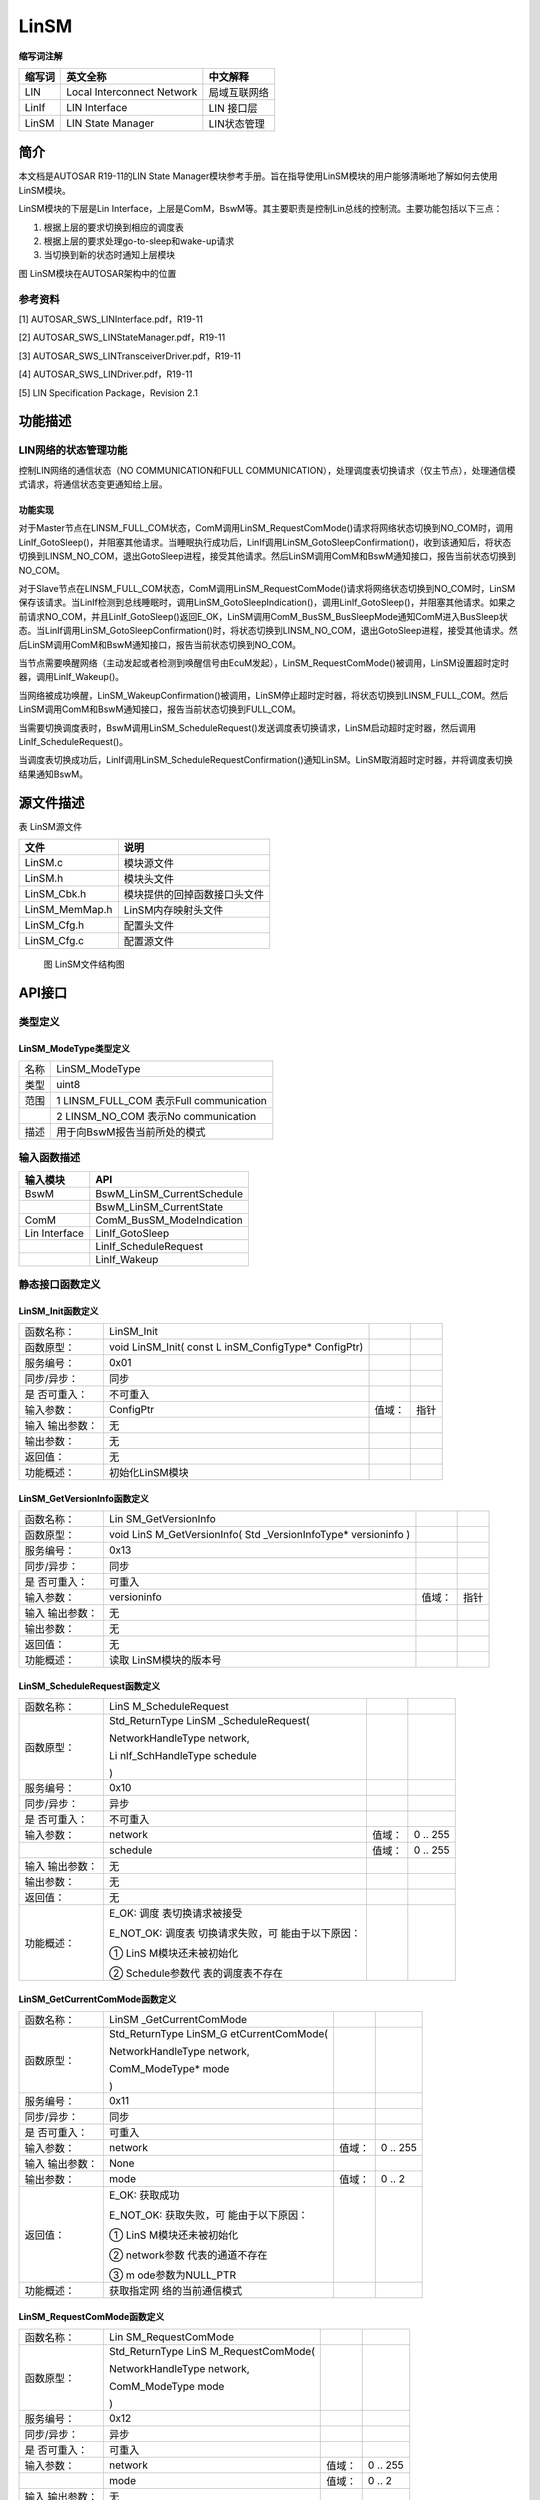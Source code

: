 ==============
LinSM
==============



**缩写词注解**

+------------+---------------------------+----------------------------+
| **缩写词** | **英文全称**              | **中文解释**               |
+------------+---------------------------+----------------------------+
| LIN        | Local Interconnect        | 局域互联网络               |
|            | Network                   |                            |
+------------+---------------------------+----------------------------+
| LinIf      | LIN Interface             | LIN 接口层                 |
+------------+---------------------------+----------------------------+
| LinSM      | LIN State Manager         | LIN状态管理                |
+------------+---------------------------+----------------------------+



简介
====

本文档是AUTOSAR R19-11的LIN State
Manager模块参考手册。旨在指导使用LinSM模块的用户能够清晰地了解如何去使用LinSM模块。

LinSM模块的下层是Lin
Interface，上层是ComM，BswM等。其主要职责是控制Lin总线的控制流。主要功能包括以下三点：

#. 根据上层的要求切换到相应的调度表

#. 根据上层的要求处理go-to-sleep和wake-up请求

#. 当切换到新的状态时通知上层模块

|image1|

图 LinSM模块在AUTOSAR架构中的位置

参考资料
--------

[1] AUTOSAR_SWS_LINInterface.pdf，R19-11

[2] AUTOSAR_SWS_LINStateManager.pdf，R19-11

[3] AUTOSAR_SWS_LINTransceiverDriver.pdf，R19-11

[4] AUTOSAR_SWS_LINDriver.pdf，R19-11

[5] LIN Specification Package，Revision 2.1

功能描述
========

LIN网络的状态管理功能
---------------------

控制LIN网络的通信状态（NO COMMUNICATION和FULL
COMMUNICATION），处理调度表切换请求（仅主节点），处理通信模式请求，将通信状态变更通知给上层。

功能实现
~~~~~~~~

对于Master节点在LINSM_FULL_COM状态，ComM调用LinSM_RequestComMode()请求将网络状态切换到NO_COM时，调用LinIf_GotoSleep()，并阻塞其他请求。当睡眠执行成功后，LinIf调用LinSM_GotoSleepConfirmation()，收到该通知后，将状态切换到LINSM_NO_COM，退出GotoSleep进程，接受其他请求。然后LinSM调用ComM和BswM通知接口，报告当前状态切换到NO_COM。

对于Slave节点在LINSM_FULL_COM状态，ComM调用LinSM_RequestComMode()请求将网络状态切换到NO_COM时，LinSM保存该请求。当LinIf检测到总线睡眠时，调用LinSM_GotoSleepIndication()，调用LinIf_GotoSleep()，并阻塞其他请求。如果之前请求NO_COM，并且LinIf_GotoSleep()返回E_OK，LinSM调用ComM_BusSM_BusSleepMode通知ComM进入BusSleep状态。当LinIf调用LinSM_GotoSleepConfirmation()时，将状态切换到LINSM_NO_COM，退出GotoSleep进程，接受其他请求。然后LinSM调用ComM和BswM通知接口，报告当前状态切换到NO_COM。

当节点需要唤醒网络（主动发起或者检测到唤醒信号由EcuM发起），LinSM_RequestComMode()被调用，LinSM设置超时定时器，调用LinIf_Wakeup()。

当网络被成功唤醒，LinSM_WakeupConfirmation()被调用，LinSM停止超时定时器，将状态切换到LINSM_FULL_COM。然后LinSM调用ComM和BswM通知接口，报告当前状态切换到FULL_COM。

当需要切换调度表时，BswM调用LinSM_ScheduleRequest()发送调度表切换请求，LinSM启动超时定时器，然后调用LinIf_ScheduleRequest()。

当调度表切换成功后，LinIf调用LinSM_ScheduleRequestConfirmation()通知LinSM。LinSM取消超时定时器，并将调度表切换结果通知BswM。

源文件描述
==========

表 LinSM源文件

+-----------------+----------------------------------------------------+
| **文件**        | **说明**                                           |
+-----------------+----------------------------------------------------+
| LinSM.c         | 模块源文件                                         |
+-----------------+----------------------------------------------------+
| LinSM.h         | 模块头文件                                         |
+-----------------+----------------------------------------------------+
| LinSM_Cbk.h     | 模块提供的回掉函数接口头文件                       |
+-----------------+----------------------------------------------------+
| LinSM_MemMap.h  | LinSM内存映射头文件                                |
+-----------------+----------------------------------------------------+
| LinSM_Cfg.h     | 配置头文件                                         |
+-----------------+----------------------------------------------------+
| LinSM_Cfg.c     | 配置源文件                                         |
+-----------------+----------------------------------------------------+

.. figure:: ../../_static/参考手册/LinSM/image2.png
   :width: 5.59598in
   :height: 5.30443in

   图 LinSM文件结构图

API接口
=======

类型定义
--------

LinSM_ModeType类型定义
~~~~~~~~~~~~~~~~~~~~~~

+-----------+----------------------------------------------------------+
| 名称      | LinSM_ModeType                                           |
+-----------+----------------------------------------------------------+
| 类型      | uint8                                                    |
+-----------+----------------------------------------------------------+
| 范围      | 1 LINSM_FULL_COM 表示Full communication                  |
+-----------+----------------------------------------------------------+
|           | 2 LINSM_NO_COM 表示No communication                      |
+-----------+----------------------------------------------------------+
| 描述      | 用于向BswM报告当前所处的模式                             |
+-----------+----------------------------------------------------------+

输入函数描述
------------

+----------------------------------+-----------------------------------+
| **输入模块**                     | **API**                           |
+----------------------------------+-----------------------------------+
| BswM                             | BswM_LinSM_CurrentSchedule        |
+----------------------------------+-----------------------------------+
|                                  | BswM_LinSM_CurrentState           |
+----------------------------------+-----------------------------------+
| ComM                             | ComM_BusSM_ModeIndication         |
+----------------------------------+-----------------------------------+
| Lin Interface                    | LinIf_GotoSleep                   |
+----------------------------------+-----------------------------------+
|                                  | LinIf_ScheduleRequest             |
+----------------------------------+-----------------------------------+
|                                  | LinIf_Wakeup                      |
+----------------------------------+-----------------------------------+

静态接口函数定义
----------------

LinSM_Init函数定义
~~~~~~~~~~~~~~~~~~

+-------------+-------------------+---------+-------------------------+
| 函数名称：  | LinSM_Init        |         |                         |
+-------------+-------------------+---------+-------------------------+
| 函数原型：  | void LinSM_Init(  |         |                         |
|             | const             |         |                         |
|             | L                 |         |                         |
|             | inSM_ConfigType\* |         |                         |
|             | ConfigPtr)        |         |                         |
+-------------+-------------------+---------+-------------------------+
| 服务编号：  | 0x01              |         |                         |
+-------------+-------------------+---------+-------------------------+
| 同步/异步： | 同步              |         |                         |
+-------------+-------------------+---------+-------------------------+
| 是          | 不可重入          |         |                         |
| 否可重入：  |                   |         |                         |
+-------------+-------------------+---------+-------------------------+
| 输入参数：  | ConfigPtr         | 值域：  | 指针                    |
+-------------+-------------------+---------+-------------------------+
| 输入        | 无                |         |                         |
| 输出参数：  |                   |         |                         |
+-------------+-------------------+---------+-------------------------+
| 输出参数：  | 无                |         |                         |
+-------------+-------------------+---------+-------------------------+
| 返回值：    | 无                |         |                         |
+-------------+-------------------+---------+-------------------------+
| 功能概述：  | 初始化LinSM模块   |         |                         |
+-------------+-------------------+---------+-------------------------+

LinSM_GetVersionInfo函数定义
~~~~~~~~~~~~~~~~~~~~~~~~~~~~

+-------------+-------------------+---------+-------------------------+
| 函数名称：  | Lin               |         |                         |
|             | SM_GetVersionInfo |         |                         |
+-------------+-------------------+---------+-------------------------+
| 函数原型：  | void              |         |                         |
|             | LinS              |         |                         |
|             | M_GetVersionInfo( |         |                         |
|             | Std               |         |                         |
|             | _VersionInfoType\*|         |                         |
|             | versioninfo )     |         |                         |
+-------------+-------------------+---------+-------------------------+
| 服务编号：  | 0x13              |         |                         |
+-------------+-------------------+---------+-------------------------+
| 同步/异步： | 同步              |         |                         |
+-------------+-------------------+---------+-------------------------+
| 是          | 可重入            |         |                         |
| 否可重入：  |                   |         |                         |
+-------------+-------------------+---------+-------------------------+
| 输入参数：  | versioninfo       | 值域：  | 指针                    |
+-------------+-------------------+---------+-------------------------+
| 输入        | 无                |         |                         |
| 输出参数：  |                   |         |                         |
+-------------+-------------------+---------+-------------------------+
| 输出参数：  | 无                |         |                         |
+-------------+-------------------+---------+-------------------------+
| 返回值：    | 无                |         |                         |
+-------------+-------------------+---------+-------------------------+
| 功能概述：  | 读取              |         |                         |
|             | LinSM模块的版本号 |         |                         |
+-------------+-------------------+---------+-------------------------+

LinSM_ScheduleRequest函数定义
~~~~~~~~~~~~~~~~~~~~~~~~~~~~~

+-------------+-------------------+---------+-------------------------+
| 函数名称：  | LinS              |         |                         |
|             | M_ScheduleRequest |         |                         |
+-------------+-------------------+---------+-------------------------+
| 函数原型：  | Std_ReturnType    |         |                         |
|             | LinSM             |         |                         |
|             | _ScheduleRequest( |         |                         |
|             |                   |         |                         |
|             | NetworkHandleType |         |                         |
|             | network,          |         |                         |
|             |                   |         |                         |
|             | Li                |         |                         |
|             | nIf_SchHandleType |         |                         |
|             | schedule          |         |                         |
|             |                   |         |                         |
|             | )                 |         |                         |
+-------------+-------------------+---------+-------------------------+
| 服务编号：  | 0x10              |         |                         |
+-------------+-------------------+---------+-------------------------+
| 同步/异步： | 异步              |         |                         |
+-------------+-------------------+---------+-------------------------+
| 是          | 不可重入          |         |                         |
| 否可重入：  |                   |         |                         |
+-------------+-------------------+---------+-------------------------+
| 输入参数：  | network           | 值域：  | 0 .. 255                |
+-------------+-------------------+---------+-------------------------+
|             | schedule          | 值域：  | 0 .. 255                |
+-------------+-------------------+---------+-------------------------+
| 输入        | 无                |         |                         |
| 输出参数：  |                   |         |                         |
+-------------+-------------------+---------+-------------------------+
| 输出参数：  | 无                |         |                         |
+-------------+-------------------+---------+-------------------------+
| 返回值：    | 无                |         |                         |
+-------------+-------------------+---------+-------------------------+
| 功能概述：  | E_OK:             |         |                         |
|             | 调度              |         |                         |
|             | 表切换请求被接受  |         |                         |
|             |                   |         |                         |
|             | E_NOT_OK:         |         |                         |
|             | 调度表            |         |                         |
|             | 切换请求失败，可  |         |                         |
|             | 能由于以下原因：  |         |                         |
|             |                   |         |                         |
|             | ①                 |         |                         |
|             | LinS              |         |                         |
|             | M模块还未被初始化 |         |                         |
|             |                   |         |                         |
|             | ②                 |         |                         |
|             | Schedule参数代    |         |                         |
|             | 表的调度表不存在  |         |                         |
+-------------+-------------------+---------+-------------------------+

LinSM_GetCurrentComMode函数定义
~~~~~~~~~~~~~~~~~~~~~~~~~~~~~~~

+-------------+-------------------+---------+-------------------------+
| 函数名称：  | LinSM             |         |                         |
|             | _GetCurrentComMode|         |                         |
+-------------+-------------------+---------+-------------------------+
| 函数原型：  | Std_ReturnType    |         |                         |
|             | LinSM_G           |         |                         |
|             | etCurrentComMode( |         |                         |
|             |                   |         |                         |
|             | NetworkHandleType |         |                         |
|             | network,          |         |                         |
|             |                   |         |                         |
|             | ComM_ModeType\*   |         |                         |
|             | mode              |         |                         |
|             |                   |         |                         |
|             | )                 |         |                         |
+-------------+-------------------+---------+-------------------------+
| 服务编号：  | 0x11              |         |                         |
+-------------+-------------------+---------+-------------------------+
| 同步/异步： | 同步              |         |                         |
+-------------+-------------------+---------+-------------------------+
| 是          | 可重入            |         |                         |
| 否可重入：  |                   |         |                         |
+-------------+-------------------+---------+-------------------------+
| 输入参数：  | network           | 值域：  | 0 .. 255                |
+-------------+-------------------+---------+-------------------------+
| 输入        | None              |         |                         |
| 输出参数：  |                   |         |                         |
+-------------+-------------------+---------+-------------------------+
| 输出参数：  | mode              | 值域：  | 0 .. 2                  |
+-------------+-------------------+---------+-------------------------+
| 返回值：    | E_OK: 获取成功    |         |                         |
|             |                   |         |                         |
|             | E_NOT_OK:         |         |                         |
|             | 获取失败，可      |         |                         |
|             | 能由于以下原因：  |         |                         |
|             |                   |         |                         |
|             | ①                 |         |                         |
|             | LinS              |         |                         |
|             | M模块还未被初始化 |         |                         |
|             |                   |         |                         |
|             | ②                 |         |                         |
|             | network参数       |         |                         |
|             | 代表的通道不存在  |         |                         |
|             |                   |         |                         |
|             | ③                 |         |                         |
|             | m                 |         |                         |
|             | ode参数为NULL_PTR |         |                         |
+-------------+-------------------+---------+-------------------------+
| 功能概述：  | 获取指定网        |         |                         |
|             | 络的当前通信模式  |         |                         |
+-------------+-------------------+---------+-------------------------+

LinSM_RequestComMode函数定义
~~~~~~~~~~~~~~~~~~~~~~~~~~~~~

+-------------+-------------------+---------+-------------------------+
| 函数名称：  | Lin               |         |                         |
|             | SM_RequestComMode |         |                         |
+-------------+-------------------+---------+-------------------------+
| 函数原型：  | Std_ReturnType    |         |                         |
|             | LinS              |         |                         |
|             | M_RequestComMode( |         |                         |
|             |                   |         |                         |
|             | NetworkHandleType |         |                         |
|             | network,          |         |                         |
|             |                   |         |                         |
|             | ComM_ModeType     |         |                         |
|             | mode              |         |                         |
|             |                   |         |                         |
|             | )                 |         |                         |
+-------------+-------------------+---------+-------------------------+
| 服务编号：  | 0x12              |         |                         |
+-------------+-------------------+---------+-------------------------+
| 同步/异步： | 异步              |         |                         |
+-------------+-------------------+---------+-------------------------+
| 是          | 可重入            |         |                         |
| 否可重入：  |                   |         |                         |
+-------------+-------------------+---------+-------------------------+
| 输入参数：  | network           | 值域：  | 0 .. 255                |
+-------------+-------------------+---------+-------------------------+
|             | mode              | 值域：  | 0 .. 2                  |
+-------------+-------------------+---------+-------------------------+
| 输入        | 无                |         |                         |
| 输出参数：  |                   |         |                         |
+-------------+-------------------+---------+-------------------------+
| 输出参数：  | 无                |         |                         |
+-------------+-------------------+---------+-------------------------+
| 返回值：    | 无                |         |                         |
+-------------+-------------------+---------+-------------------------+
| 功能概述：  | E_OK: 请求成功    |         |                         |
|             |                   |         |                         |
|             | E_NOT_OK:         |         |                         |
|             | 请求失败，可      |         |                         |
|             | 能由于以下原因：  |         |                         |
|             |                   |         |                         |
|             | #. LinS           |         |                         |
|             | M模块还未被初始化 |         |                         |
|             |                   |         |                         |
|             | #. network参数    |         |                         |
|             | 代表的通道不存在  |         |                         |
|             |                   |         |                         |
|             | #. mode参数为     |         |                         |
|             | 请求的模式不存在  |         |                         |
+-------------+-------------------+---------+-------------------------+

LinSM_MainFunction函数定义
~~~~~~~~~~~~~~~~~~~~~~~~~~

+-------------+--------------------------------------------------------+
| 函数名称：  | LinSM_MainFunction                                     |
+-------------+--------------------------------------------------------+
| 函数原型：  | void LinSM_MainFunction(void)                          |
+-------------+--------------------------------------------------------+
| 服务编号：  | 0x30                                                   |
+-------------+--------------------------------------------------------+
| 同步/异步： | 同步                                                   |
+-------------+--------------------------------------------------------+
| 是          | 不可重入                                               |
| 否可重入：  |                                                        |
+-------------+--------------------------------------------------------+
| 输入参数：  | 无                                                     |
+-------------+--------------------------------------------------------+
| 输入        | 无                                                     |
| 输出参数：  |                                                        |
+-------------+--------------------------------------------------------+
| 输出参数：  | 无                                                     |
+-------------+--------------------------------------------------------+
| 返回值：    | 无                                                     |
+-------------+--------------------------------------------------------+
| 功能概述：  | LinSM的周期处理函数                                    |
+-------------+--------------------------------------------------------+

LinSM_ScheduleRequestConfirmation函数定义
~~~~~~~~~~~~~~~~~~~~~~~~~~~~~~~~~~~~~~~~~

+-------------+-------------------+---------+-------------------------+
| 函数名称：  | LinSM_ScheduleRe  |         |                         |
|             | questConfirmation |         |                         |
+-------------+-------------------+---------+-------------------------+
| 函数原型：  | void              |         |                         |
|             | LinSM_ScheduleRe  |         |                         |
|             | questConfirmation |         |                         |
|             | (                 |         |                         |
|             |                   |         |                         |
|             | NetworkHandleType |         |                         |
|             | network,          |         |                         |
|             |                   |         |                         |
|             | Li                |         |                         |
|             | nIf_SchHandleType |         |                         |
|             | schedule          |         |                         |
|             |                   |         |                         |
|             | )                 |         |                         |
+-------------+-------------------+---------+-------------------------+
| 服务编号：  | 0x20              |         |                         |
+-------------+-------------------+---------+-------------------------+
| 同步/异步： | 同步              |         |                         |
+-------------+-------------------+---------+-------------------------+
| 是          | 可重入            |         |                         |
| 否可重入：  |                   |         |                         |
+-------------+-------------------+---------+-------------------------+
| 输入参数：  | network           | 值域：  | 0 .. 255                |
+-------------+-------------------+---------+-------------------------+
|             | schedule          | 值域：  | 0 .. 255                |
+-------------+-------------------+---------+-------------------------+
| 输入        | 无                |         |                         |
| 输出参数：  |                   |         |                         |
+-------------+-------------------+---------+-------------------------+
| 输出参数：  | 无                |         |                         |
+-------------+-------------------+---------+-------------------------+
| 返回值：    | 无                |         |                         |
+-------------+-------------------+---------+-------------------------+
| 功能概述：  | Li                |         |                         |
|             | nIf模块在成功切换 |         |                         |
|             | 调度表后会调用本  |         |                         |
|             | 函数通知LinSM模块 |         |                         |
+-------------+-------------------+---------+-------------------------+

LinSM_WakeupConfirmation函数定义
~~~~~~~~~~~~~~~~~~~~~~~~~~~~~~~~

+-------------+-------------------+---------+-------------------------+
| 函数名称：  | LinSM_W           |         |                         |
|             | akeupConfirmation |         |                         |
+-------------+-------------------+---------+-------------------------+
| 函数原型：  | void              |         |                         |
|             | LinSM_Wa          |         |                         |
|             | keupConfirmation( |         |                         |
|             |                   |         |                         |
|             | NetworkHandleType |         |                         |
|             | network,          |         |                         |
|             |                   |         |                         |
|             | boolean success   |         |                         |
|             |                   |         |                         |
|             | )                 |         |                         |
+-------------+-------------------+---------+-------------------------+
| 服务编号：  | 0x21              |         |                         |
+-------------+-------------------+---------+-------------------------+
| 同步/异步： | 同步              |         |                         |
+-------------+-------------------+---------+-------------------------+
| 是          | 可重入            |         |                         |
| 否可重入：  |                   |         |                         |
+-------------+-------------------+---------+-------------------------+
| 输入参数：  | network           | 值域：  | 0 .. 255                |
+-------------+-------------------+---------+-------------------------+
|             | success           | 值域：  | TRUE / FALSE            |
+-------------+-------------------+---------+-------------------------+
| 输入        | 无                |         |                         |
| 输出参数：  |                   |         |                         |
+-------------+-------------------+---------+-------------------------+
| 输出参数：  | 无                |         |                         |
+-------------+-------------------+---------+-------------------------+
| 返回值：    | 无                |         |                         |
+-------------+-------------------+---------+-------------------------+
| 功能概述：  | LinIf模块在发送   |         |                         |
|             | Wakeup信号后会调  |         |                         |
|             | 用本函数通知LinSM |         |                         |
+-------------+-------------------+---------+-------------------------+

LinSM_GotoSleepConfirmation函数定义
~~~~~~~~~~~~~~~~~~~~~~~~~~~~~~~~~~~

+-------------+-------------------+---------+-------------------------+
| 函数名称：  | LinSM_Goto        |         |                         |
|             | SleepConfirmation |         |                         |
+-------------+-------------------+---------+-------------------------+
| 函数原型：  | void              |         |                         |
|             | LinSM_GotoS       |         |                         |
|             | leepConfirmation( |         |                         |
|             |                   |         |                         |
|             | NetworkHandleType |         |                         |
|             | network,          |         |                         |
|             |                   |         |                         |
|             | boolean success   |         |                         |
|             |                   |         |                         |
|             | )                 |         |                         |
+-------------+-------------------+---------+-------------------------+
| 服务编号：  | 0x22              |         |                         |
+-------------+-------------------+---------+-------------------------+
| 同步/异步： | 同步              |         |                         |
+-------------+-------------------+---------+-------------------------+
| 是          | 可重入            |         |                         |
| 否可重入：  |                   |         |                         |
+-------------+-------------------+---------+-------------------------+
| 输入参数：  | network           | 值域：  | 0 .. 255                |
+-------------+-------------------+---------+-------------------------+
|             | success           | 值域：  | TRUE / FALSE            |
+-------------+-------------------+---------+-------------------------+
| 输入        | 无                |         |                         |
| 输出参数：  |                   |         |                         |
+-------------+-------------------+---------+-------------------------+
| 输出参数：  | 无                |         |                         |
+-------------+-------------------+---------+-------------------------+
| 返回值：    | 无                |         |                         |
+-------------+-------------------+---------+-------------------------+
| 功能概述：  | Li                |         |                         |
|             | nIf模块在发送go-t |         |                         |
|             | o-sleep命令后会调 |         |                         |
|             | 用本函数通知LinSM |         |                         |
+-------------+-------------------+---------+-------------------------+

LinSM_GotoSleepIndication函数定义
~~~~~~~~~~~~~~~~~~~~~~~~~~~~~~~~~

+-------------+-------------------+---------+-------------------------+
| 函数名称：  | LinSM_Go          |         |                         |
|             | toSleepIndication |         |                         |
+-------------+-------------------+---------+-------------------------+
| 函数原型：  | void              |         |                         |
|             | LinSM_Go          |         |                         |
|             | toSleepIndication |         |                         |
|             | (                 |         |                         |
|             |                   |         |                         |
|             | NetworkHandleType |         |                         |
|             | Channel           |         |                         |
|             |                   |         |                         |
|             | )                 |         |                         |
+-------------+-------------------+---------+-------------------------+
| 服务编号：  | 0x03              |         |                         |
+-------------+-------------------+---------+-------------------------+
| 同步/异步： | 同步              |         |                         |
+-------------+-------------------+---------+-------------------------+
| 是          | 可重入            |         |                         |
| 否可重入：  |                   |         |                         |
+-------------+-------------------+---------+-------------------------+
| 输入参数：  | Channel           | 值域：  | 0 .. 255                |
+-------------+-------------------+---------+-------------------------+
| 输入        | 无                |         |                         |
| 输出参数：  |                   |         |                         |
+-------------+-------------------+---------+-------------------------+
| 输出参数：  | 无                |         |                         |
+-------------+-------------------+---------+-------------------------+
| 返回值：    | 无                |         |                         |
+-------------+-------------------+---------+-------------------------+
| 功能概述：  | 如果收到go        |         |                         |
|             | -to-sleep命令或者 |         |                         |
|             | 总线空闲定时器超  |         |                         |
|             | 时，LinIf模块会调 |         |                         |
|             | 用本函数通知LinS  |         |                         |
|             | M。仅用于从节点。 |         |                         |
+-------------+-------------------+---------+-------------------------+

可配置函数定义
--------------

无。

配置
====

LinSM General 
--------------

|image2|

图 LinSM General容器配置图

表 LinSM General属性描述

+-------------+------------------+--------------+----------+---------+
| **UI名称**  | **描述**         |              |          |         |
+-------------+------------------+--------------+----------+---------+
| Dev Error   | 取值范围         | true/false   | 默认取值 | false   |
| Detect      |                  |              |          |         |
+-------------+------------------+--------------+----------+---------+
|             | 参数描述         | 打开或关     |          |         |
|             |                  | 闭错误（Det  |          |         |
|             |                  | ）检测和通知 |          |         |
+-------------+------------------+--------------+----------+---------+
|             | 依赖关系         | 无           |          |         |
+-------------+------------------+--------------+----------+---------+
| Main        | 取值范围         | 0 .. INF     | 默认取值 | 0.01    |
| Processing  |                  |              |          |         |
| Period      |                  |              |          |         |
+-------------+------------------+--------------+----------+---------+
|             | 参数描述         | LinSM模块主  |          |         |
|             |                  | 函数调用周期 |          |         |
+-------------+------------------+--------------+----------+---------+
|             | 依赖关系         | 无           |          |         |
+-------------+------------------+--------------+----------+---------+
| Version     | 取值范围         | true/false   | 默认取值 | false   |
| Info Api    |                  |              |          |         |
+-------------+------------------+--------------+----------+---------+
|             | 参数描述         | 指示LinSM_Ge |          |         |
|             |                  | tVersionInfo |          |         |
|             |                  | 函数是否可用 |          |         |
+-------------+------------------+--------------+----------+---------+
|             | 依赖关系         | 无           |          |         |
+-------------+------------------+--------------+----------+---------+

LinSMConfigSet
--------------

|image3|

图 LinSMConfigSet容器配置图

表 LinSMConfigSet属性描述

+-------------+-----------+-----------------------+-----------+-------+
| **UI名称**  | **描述**  |                       |           |       |
+-------------+-----------+-----------------------+-----------+-------+
| Mode        | 取值范围  | 0 .. 255              | 默认取值  | 无    |
| Request     |           |                       |           |       |
| Repetition  |           |                       |           |       |
| Max         |           |                       |           |       |
+-------------+-----------+-----------------------+-----------+-------+
|             | 参数描述  | 模式请求时，在LinI    |           |       |
|             |           | f没有应答的情况下，Li |           |       |
|             |           | nSM模块再次请求的次数 |           |       |
+-------------+-----------+-----------------------+-----------+-------+
|             | 依赖关系  | 无                    |           |       |
+-------------+-----------+-----------------------+-----------+-------+

LinSM Channel
~~~~~~~~~~~~~

|image4|

图 LinSM Channel容器配置图

表 LinSM Channel属性描述

+-------------+-----------+-----------------------+-----------+-------+
| **UI名称**  | **描述**  |                       |           |       |
+-------------+-----------+-----------------------+-----------+-------+
| C           | 取值范围  | 0 .. INF              | 默认取值  | 无    |
| onfirmation |           |                       |           |       |
| Timeout     |           |                       |           |       |
+-------------+-----------+-----------------------+-----------+-------+
|             | 参数描述  | LinSM在向LinIf请      |           |       |
|             |           | 求go-to-sleep，wakeu  |           |       |
|             |           | p和调度表切换时设定的 |           |       |
|             |           | 超时时间。这个超时时  |           |       |
|             |           | 间必须长于go-to-slee  |           |       |
|             |           | p命令在总线上的时间。 |           |       |
+-------------+-----------+-----------------------+-----------+-------+
|             | 依赖关系  | 无                    |           |       |
+-------------+-----------+-----------------------+-----------+-------+
| Li          | 取值范围  | SLAVE / MASTER        | 默认取值  | 无    |
| nSMNodeType |           |                       |           |       |
+-------------+-----------+-----------------------+-----------+-------+
|             | 参数描述  | 指示当前通道的类型    |           |       |
+-------------+-----------+-----------------------+-----------+-------+
|             | 依赖关系  | 无                    |           |       |
+-------------+-----------+-----------------------+-----------+-------+
| LinSMSil    | 取值范围  | 0 .. INF              | 默认取值  | 无    |
| enceAfterWa |           |                       |           |       |
| keupTimeout |           |                       |           |       |
+-------------+-----------+-----------------------+-----------+-------+
|             | 参数描述  | 当一个唤醒            |           |       |
|             |           | 操作失败后，到开始下  |           |       |
|             |           | 个唤醒操作的时间间隔  |           |       |
+-------------+-----------+-----------------------+-----------+-------+
|             | 依赖关系  | 从节点时必须配置      |           |       |
|             |           | ，主节点不需要该参数  |           |       |
+-------------+-----------+-----------------------+-----------+-------+
| Transceiver | 取值范围  | true/false            | 默认取值  | false |
| Passive     |           |                       |           |       |
| Mode        |           |                       |           |       |
+-------------+-----------+-----------------------+-----------+-------+
|             | 参数描述  | 指示当进入LIN         |           |       |
|             |           | SM_NO_COM状态时，收发 |           |       |
|             |           | 器所处的状态。当该参  |           |       |
|             |           | 数设置为true时，收发  |           |       |
|             |           | 器处于STANDBY模式。当 |           |       |
|             |           | 该参数设置为false时， |           |       |
|             |           | 收发器处于SLEEP模式。 |           |       |
+-------------+-----------+-----------------------+-----------+-------+
|             | 依赖关系  | 无                    |           |       |
+-------------+-----------+-----------------------+-----------+-------+
| ComMNetwork | 取值范围  | 无                    | 默认取值  | 无    |
| Handle Ref  |           |                       |           |       |
+-------------+-----------+-----------------------+-----------+-------+
|             | 参数描述  | 指向                  |           |       |
|             |           | ComM中配置的一个通道  |           |       |
+-------------+-----------+-----------------------+-----------+-------+
|             | 依赖关系  | 无                    |           |       |
+-------------+-----------+-----------------------+-----------+-------+

LinSMSchedule
^^^^^^^^^^^^^

|image5|

图 LinSMSchedule容器配置图

表 LinSMSchedule属性描述

+-------------+-----------+-----------------------+-----------+-------+
| **UI名称**  | **描述**  |                       |           |       |
+-------------+-----------+-----------------------+-----------+-------+
| Schedule    | 取值范围  | 0 .. 255              | 默认取值  | 无    |
| Index       |           |                       |           |       |
+-------------+-----------+-----------------------+-----------+-------+
|             | 参数描述  | 调度表的序号（自动生  |           |       |
|             |           | 成，用户不需要关心）  |           |       |
+-------------+-----------+-----------------------+-----------+-------+
|             | 依赖关系  | 无                    |           |       |
+-------------+-----------+-----------------------+-----------+-------+
| Null        | 取值范围  | true / false          | 默认取值  | false |
| Schedule    |           |                       |           |       |
+-------------+-----------+-----------------------+-----------+-------+
|             | 参数描述  | 表示要配置的          |           |       |
|             |           | 调度表是否为空调度表  |           |       |
+-------------+-----------+-----------------------+-----------+-------+
|             | 依赖关系  | 当Null                |           |       |
|             |           | Schedule设            |           |       |
|             |           | 置为True时，Schedule  |           |       |
|             |           | Index Ref参数不可配置 |           |       |
+-------------+-----------+-----------------------+-----------+-------+
| Schedule    | 取值范围  | 无                    | 默认取值  | 无    |
| Index Ref   |           |                       |           |       |
+-------------+-----------+-----------------------+-----------+-------+
|             | 参数描述  | 指                    |           |       |
|             |           | 向LinIf中配置的调度表 |           |       |
+-------------+-----------+-----------------------+-----------+-------+
|             | 依赖关系  | 当Null                |           |       |
|             |           | Schedule设            |           |       |
|             |           | 置为True时，Schedule  |           |       |
|             |           | Index Ref参数不可配置 |           |       |
+-------------+-----------+-----------------------+-----------+-------+

※
LinSMSchedule容器只有主节点可以配置并且不能为空，从节点不可以配置该容器，该容器必须为空

.. |image1| image:: ../../_static/参考手册/LinSM/image1.png
   :width: 4.84087in
   :height: 5.5514in
.. |image2| image:: ../../_static/参考手册/LinSM/image3.png
   :width: 5.76736in
   :height: 1.07222in
.. |image3| image:: ../../_static/参考手册/LinSM/image4.png
   :width: 5.76736in
   :height: 0.92917in
.. |image4| image:: ../../_static/参考手册/LinSM/image5.png
   :width: 5.76736in
   :height: 1.14792in
.. |image5| image:: ../../_static/参考手册/LinSM/image6.png
   :width: 5.76736in
   :height: 1.26667in
